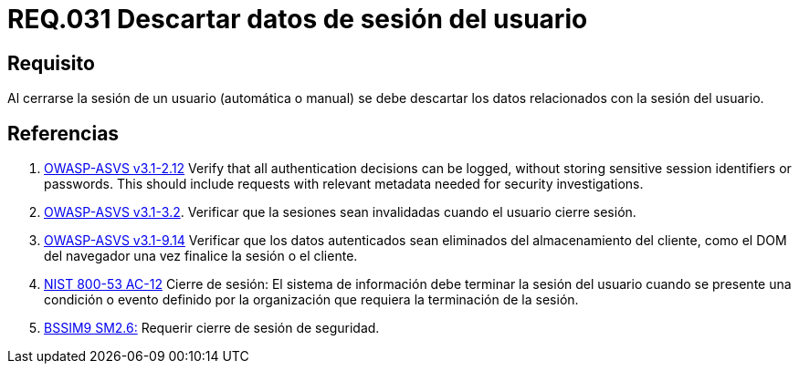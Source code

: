 :slug: rules/031/
:category: rules
:description: En el presente documento se detallan los requerimientos de seguridad relacionados al manejo de sesiones y variables de sesión de las aplicaciones. Por lo tanto, se recomienda que una vez cerrada la sesión del usuario, el sistema elimine toda la información relacionada a este.
:keywords: Sistema, Cerrar, Sesión, Descartar, Usuario, Datos.
:rules: yes

= REQ.031 Descartar datos de sesión del usuario

== Requisito

Al cerrarse la sesión de un usuario (automática o manual)
se debe descartar los datos relacionados con la sesión del usuario.

== Referencias

. [[r1]] link:https://www.owasp.org/index.php/ASVS_V2_Authentication[+OWASP-ASVS v3.1-2.12+]
Verify that all authentication decisions can be logged,
without storing sensitive session identifiers or passwords.
This should include requests with relevant metadata
needed for security investigations.

. [[r2]] link:https://www.owasp.org/index.php/ASVS_V3_Session_Management[+OWASP-ASVS v3.1-3.2+].
Verificar que la sesiones sean invalidadas
cuando el usuario cierre sesión.

. [[r3]] link:https://www.owasp.org/index.php/ASVS_V9_Data_Protection[+OWASP-ASVS v3.1-9.14+]
Verificar que los datos autenticados
sean eliminados del almacenamiento del cliente,
como el DOM del navegador
una vez finalice la sesión o el cliente.

. [[r4]] link:https://nvd.nist.gov/800-53/Rev4/control/AC-12[+NIST+ 800-53 AC-12]
Cierre de sesión: El sistema de información
debe terminar la sesión del usuario cuando se presente
una condición o evento definido por la organización
que requiera la terminación de la sesión.

. [[r5]] link:https://www.bsimm.com/framework/governance/software-security-metrics-strategy.html[+BSSIM9+ SM2.6:]
Requerir cierre de sesión de seguridad.
